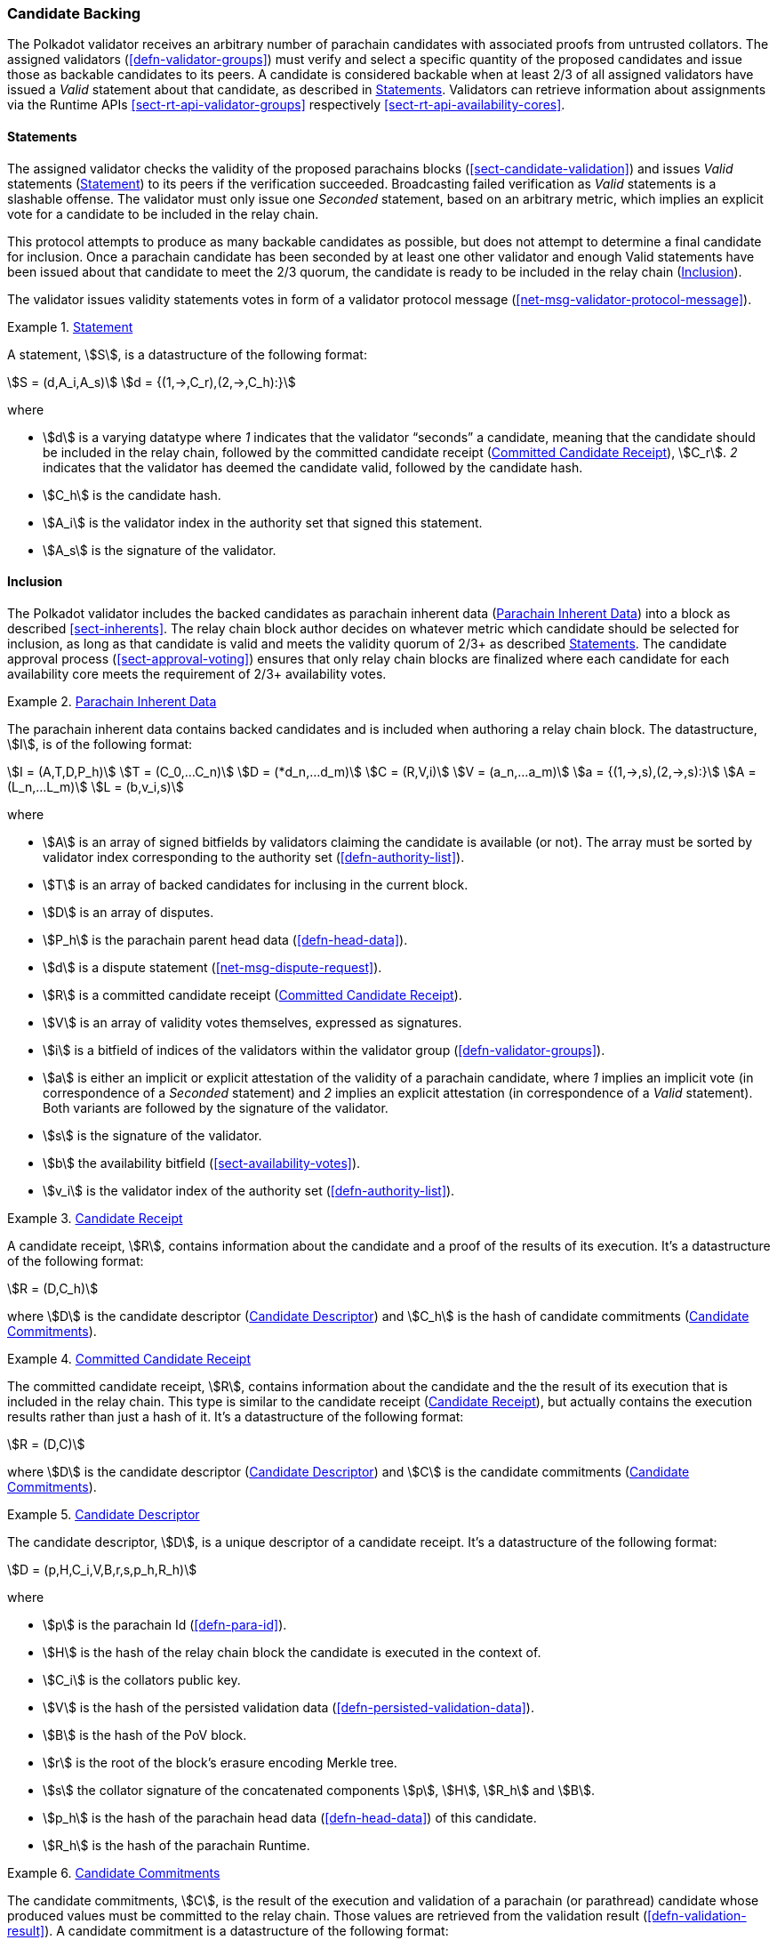 [#sect-candidate-backing]
=== Candidate Backing

The Polkadot validator receives an arbitrary number of parachain candidates with
associated proofs from untrusted collators. The assigned validators
(<<defn-validator-groups>>) must verify and select a specific quantity of
the proposed candidates and issue those as backable candidates to its peers. A
candidate is considered backable when at least 2/3 of all assigned validators
have issued a _Valid_ statement about that candidate, as described in
<<sect-candidate-statements>>. Validators can retrieve information about
assignments via the Runtime APIs <<sect-rt-api-validator-groups>> respectively
<<sect-rt-api-availability-cores>>.

[#sect-candidate-statements]
==== Statements

The assigned validator checks the validity of the proposed parachains blocks
(<<sect-candidate-validation>>) and issues _Valid_ statements
(<<defn-statement>>) to its peers if the verification succeeded.
Broadcasting failed verification as _Valid_ statements is a slashable offense. The
validator must only issue one _Seconded_ statement, based on an arbitrary metric,
which implies an explicit vote for a candidate to be included in the relay
chain.

This protocol attempts to produce as many backable candidates as possible, but
does not attempt to determine a final candidate for inclusion. Once a parachain
candidate has been seconded by at least one other validator and enough Valid
statements have been issued about that candidate to meet the 2/3 quorum, the
candidate is ready to be included in the relay chain
(<<sect-candidate-inclusion>>).

The validator issues validity statements votes in form of a validator protocol
message (<<net-msg-validator-protocol-message>>).

[#defn-statement]
.<<defn-statement, Statement>>
====
A statement, stem:[S], is a datastructure of the following format:

[stem]
++++
S = (d,A_i,A_s)\
d = {(1,->,C_r),(2,->,C_h):}
++++

where

* stem:[d] is a varying datatype where _1_ indicates that the validator
“seconds” a candidate, meaning that the candidate should be included in the
relay chain, followed by the committed candidate receipt
(<<defn-committed-candidate-receipt>>), stem:[C_r]. _2_ indicates that the
validator has deemed the candidate valid, followed by the candidate hash.
* stem:[C_h] is the candidate hash.
* stem:[A_i] is the validator index in the authority set that signed this statement.
* stem:[A_s] is the signature of the validator.
====

[#sect-candidate-inclusion]
==== Inclusion

The Polkadot validator includes the backed candidates as parachain inherent data
(<<defn-parachain-inherent-data>>) into a block as described <<sect-inherents>>.
The relay chain block author decides on whatever metric which candidate should
be selected for inclusion, as long as that candidate is valid and meets the
validity quorum of 2/3+ as described <<sect-candidate-statements>>. The
candidate approval process (<<sect-approval-voting>>) ensures that only relay
chain blocks are finalized where each candidate for each availability core meets
the requirement of 2/3+ availability votes.

[#defn-parachain-inherent-data]
.<<defn-parachain-inherent-data, Parachain Inherent Data>>
====
The parachain inherent data contains backed candidates and is included when
authoring a relay chain block. The datastructure, stem:[I], is of the following
format:

[stem]
++++
I = (A,T,D,P_h)\
T = (C_0,…C_n)\
D = (*d_n,…d_m)\
C = (R,V,i)\
V = (a_n,…a_m)\
a = {(1,->,s),(2,->,s):}\
A = (L_n,…L_m)\
L = (b,v_i,s)
++++

where

*  stem:[A] is an array of signed bitfields by validators claiming the candidate
is available (or not). The array must be sorted by validator index corresponding
to the authority set (<<defn-authority-list>>).
*  stem:[T] is an array of backed candidates for inclusing in the current block.
*  stem:[D] is an array of disputes.
*  stem:[P_h] is the parachain parent head data (<<defn-head-data>>).
*  stem:[d] is a dispute statement (<<net-msg-dispute-request>>).
*  stem:[R] is a committed candidate receipt (<<defn-committed-candidate-receipt>>).
*  stem:[V] is an array of validity votes themselves, expressed as signatures.
*  stem:[i] is a bitfield of indices of the validators within the validator
group (<<defn-validator-groups>>).
*  stem:[a] is either an implicit or explicit attestation of the validity of a
parachain candidate, where _1_ implies an implicit vote (in correspondence of a
_Seconded_ statement) and _2_ implies an explicit attestation (in correspondence
of a _Valid_ statement). Both variants are followed by the signature of the
validator.
*  stem:[s] is the signature of the validator.
*  stem:[b] the availability bitfield (<<sect-availability-votes>>).
*  stem:[v_i] is the validator index of the authority set (<<defn-authority-list>>).
====

[#defn-candidate-receipt]
.<<defn-candidate-receipt, Candidate Receipt>>
====
A candidate receipt, stem:[R], contains information about the candidate and a
proof of the results of its execution. It's a datastructure of the following
format:

[stem]
++++
R = (D,C_h)
++++

where stem:[D] is the candidate descriptor (<<defn-candidate-descriptor>>) and
stem:[C_h] is the hash of candidate commitments
(<<defn-candidate-commitments>>).
====

[#defn-committed-candidate-receipt]
.<<defn-committed-candidate-receipt, Committed Candidate Receipt>>
====
The committed candidate receipt, stem:[R], contains information about the
candidate and the the result of its execution that is included in the relay
chain. This type is similar to the candidate receipt
(<<defn-candidate-receipt>>), but actually contains the execution results rather
than just a hash of it. It's a datastructure of the following format:

[stem]
++++
R = (D,C)
++++

where stem:[D] is the candidate descriptor (<<defn-candidate-descriptor>>) and
stem:[C] is the candidate commitments (<<defn-candidate-commitments>>).
====

[#defn-candidate-descriptor]
.<<defn-candidate-descriptor, Candidate Descriptor>>
====
The candidate descriptor, stem:[D], is a unique descriptor of a candidate
receipt. It's a datastructure of the following format:

[stem]
++++
D = (p,H,C_i,V,B,r,s,p_h,R_h)
++++

where

* stem:[p] is the parachain Id (<<defn-para-id>>).
* stem:[H] is the hash of the relay chain block the candidate is executed in the context of.
* stem:[C_i] is the collators public key.
* stem:[V] is the hash of the persisted validation data (<<defn-persisted-validation-data>>).
* stem:[B] is the hash of the PoV block.
* stem:[r] is the root of the block's erasure encoding Merkle tree.
* stem:[s] the collator signature of the concatenated components stem:[p],
stem:[H], stem:[R_h] and stem:[B].
* stem:[p_h] is the hash of the parachain head data (<<defn-head-data>>) of this candidate.
* stem:[R_h] is the hash of the parachain Runtime.
====

[#defn-candidate-commitments]
.<<defn-candidate-commitments, Candidate Commitments>>
====
The candidate commitments, stem:[C], is the result of the execution and
validation of a parachain (or parathread) candidate whose produced values must
be committed to the relay chain. Those values are retrieved from the validation
result (<<defn-validation-result>>). A candidate commitment is a datastructure
of the following format:

[stem]
++++
C =(M_u,M_h,R,h,p,w)
++++

where:

* stem:[M_u] is an array of upward messages sent by the parachain. Each
individual message, m, is an array of bytes.
* stem:[M_h] is an array of individual outbound horizontal messages
(<<defn-outbound-hrmp-message>>) sent by the parachain.
* stem:[R] is an _Option_ value (<<defn-option-type>>) that can contain a new
parachain Runtime in case of an update.
* stem:[h] is the parachain head data (<<defn-head-data>>).
* stem:[p] is a unsigned 32-bit integer indicating the number of downward
messages that were processed by the parachain. It is expected that the parachain
processes the messages from first to last.
* stem:[w] is a unsigned 32-bit integer indicating the watermark which specifies
the relay chain block number up to which all inbound horizontal messages have
been processed.
====

